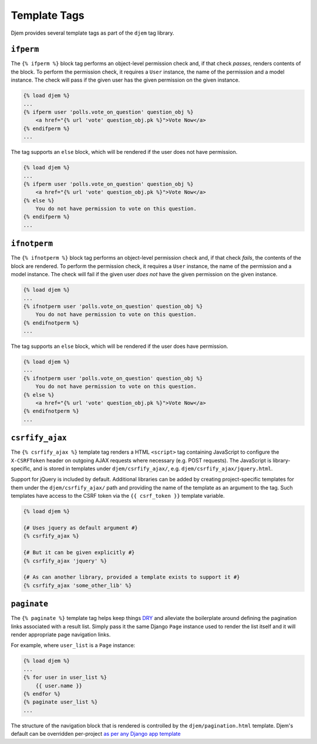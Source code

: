 =============
Template Tags
=============

.. module:: djem.templatetags.djem

Djem provides several template tags as part of the ``djem`` tag library.

.. templatetag:: ifperm

``ifperm``
----------

The ``{% ifperm %}`` block tag performs an object-level permission check and, if that check *passes*, renders contents of the block. To perform the permission check, it requires a ``User`` instance, the name of the permission and a model instance. The check will pass if the given user has the given permission on the given instance.

.. code-block:: html+django

    {% load djem %}
    ...
    {% ifperm user 'polls.vote_on_question' question_obj %}
        <a href="{% url 'vote' question_obj.pk %}">Vote Now</a>
    {% endifperm %}
    ...

The tag supports an ``else`` block, which will be rendered if the user does not have permission.

.. code-block:: html+django

    {% load djem %}
    ...
    {% ifperm user 'polls.vote_on_question' question_obj %}
        <a href="{% url 'vote' question_obj.pk %}">Vote Now</a>
    {% else %}
        You do not have permission to vote on this question.
    {% endifperm %}
    ...


.. templatetag:: ifnotperm

``ifnotperm``
-------------

The ``{% ifnotperm %}`` block tag performs an object-level permission check and, if that check *fails*, the contents of the block are rendered. To perform the permission check, it requires a ``User`` instance, the name of the permission and a model instance. The check will fail if the given user *does not* have the given permission on the given instance.

.. code-block:: html+django

    {% load djem %}
    ...
    {% ifnotperm user 'polls.vote_on_question' question_obj %}
        You do not have permission to vote on this question.
    {% endifnotperm %}
    ...

The tag supports an ``else`` block, which will be rendered if the user does have permission.

.. code-block:: html+django

    {% load djem %}
    ...
    {% ifnotperm user 'polls.vote_on_question' question_obj %}
        You do not have permission to vote on this question.
    {% else %}
        <a href="{% url 'vote' question_obj.pk %}">Vote Now</a>
    {% endifnotperm %}
    ...


.. templatetag:: csrfify_ajax

``csrfify_ajax``
----------------

.. versionadded:: 0.6

The ``{% csrfify_ajax %}`` template tag renders a HTML ``<script>`` tag containing JavaScript to configure the ``X-CSRFToken`` header on outgoing AJAX requests where necessary (e.g. POST requests). The JavaScript is library-specific, and is stored in templates under ``djem/csrfify_ajax/``, e.g. ``djem/csrfify_ajax/jquery.html``.

Support for jQuery is included by default. Additional libraries can be added by creating project-specific templates for them under the ``djem/csrfify_ajax/`` path and providing the name of the template as an argument to the tag. Such templates have access to the CSRF token via the ``{{ csrf_token }}`` template variable.

.. code-block:: html+django

    {% load djem %}

    {# Uses jquery as default argument #}
    {% csrfify_ajax %}

    {# But it can be given explicitly #}
    {% csrfify_ajax 'jquery' %}

    {# As can another library, provided a template exists to support it #}
    {% csrfify_ajax 'some_other_lib' %}


.. templatetag:: paginate

``paginate``
------------

.. versionadded:: 0.6

The ``{% paginate %}`` template tag helps keep things `DRY <https://docs.djangoproject.com/en/stable/misc/design-philosophies/#don-t-repeat-yourself-dry>`_ and alleviate the boilerplate around defining the pagination links associated with a result list. Simply pass it the same Django ``Page`` instance used to render the list itself and it will render appropriate page navigation links.

For example, where ``user_list`` is a ``Page`` instance:

.. code-block:: html+django

    {% load djem %}
    ...
    {% for user in user_list %}
        {{ user.name }}
    {% endfor %}
    {% paginate user_list %}
    ...

The structure of the navigation block that is rendered is controlled by the ``djem/pagination.html`` template. Djem's default can be overridden per-project `as per any Django app template <https://docs.djangoproject.com/en/stable/howto/overriding-templates/>`_

.. seealso::

    :func:`~djem.pagination.get_page`
        A helper utility for retrieving a ``Page`` instance.
